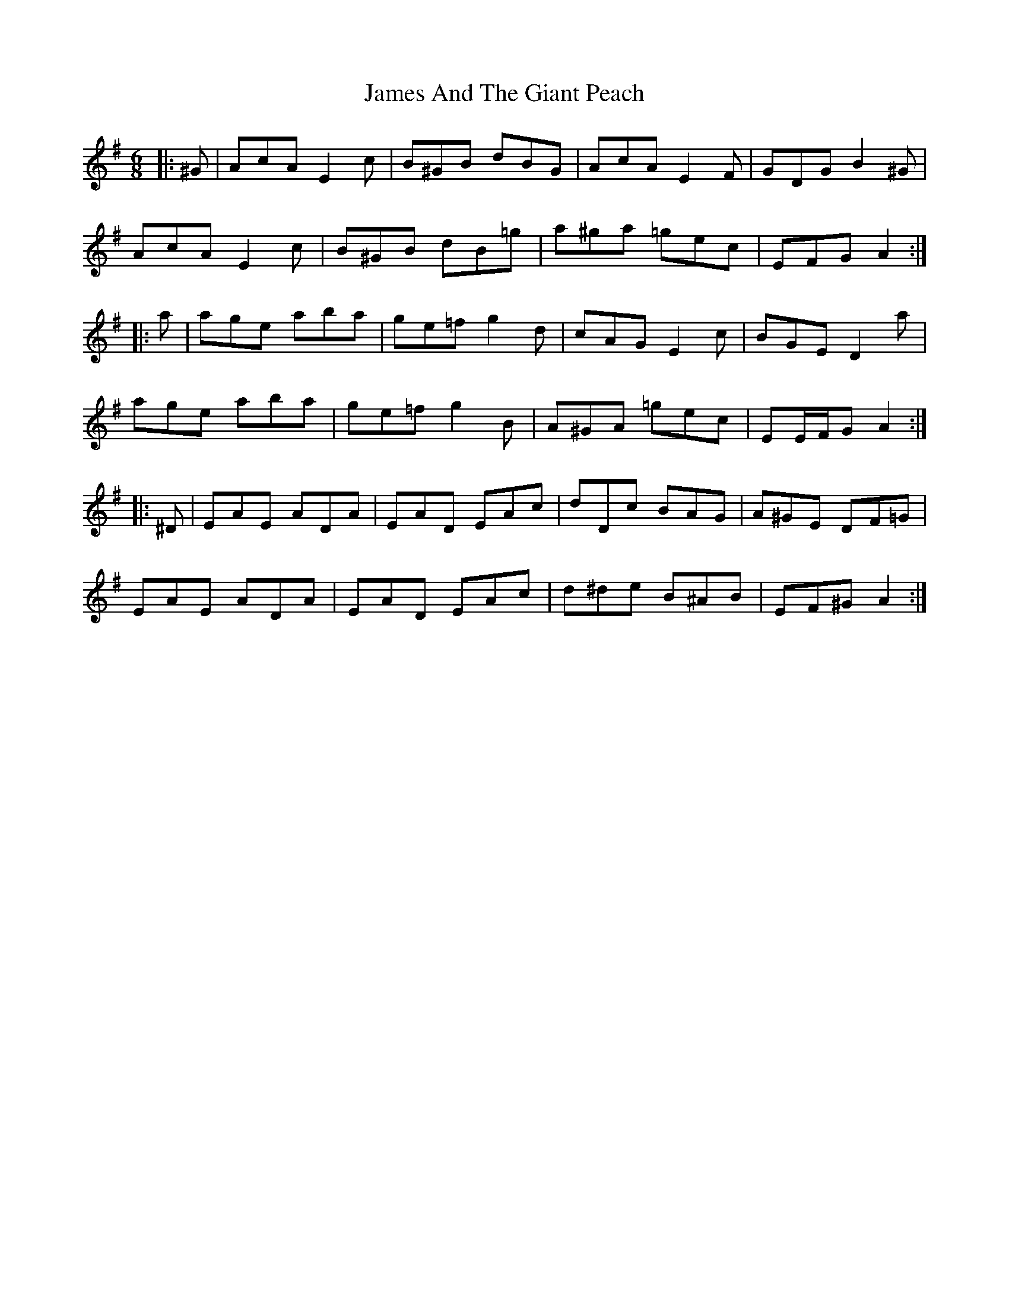 X: 19530
T: James And The Giant Peach
R: jig
M: 6/8
K: Adorian
|:^G|AcA E2 c|B^GB dBG|AcA E2 F|GDG B2 ^G|
AcA E2 c|B^GB dB=g|a^ga =gec|EFG A2:|
|:a|age aba|ge=f g2 d|cAG E2 c|BGE D2 a|
age aba|ge=f g2 B|A^GA =gec|EE/F/G A2:|
|:^D|EAE ADA|EAD EAc|dDc BAG|A^GE DF=G|
EAE ADA|EAD EAc|d^de B^AB|EF^G A2:|


